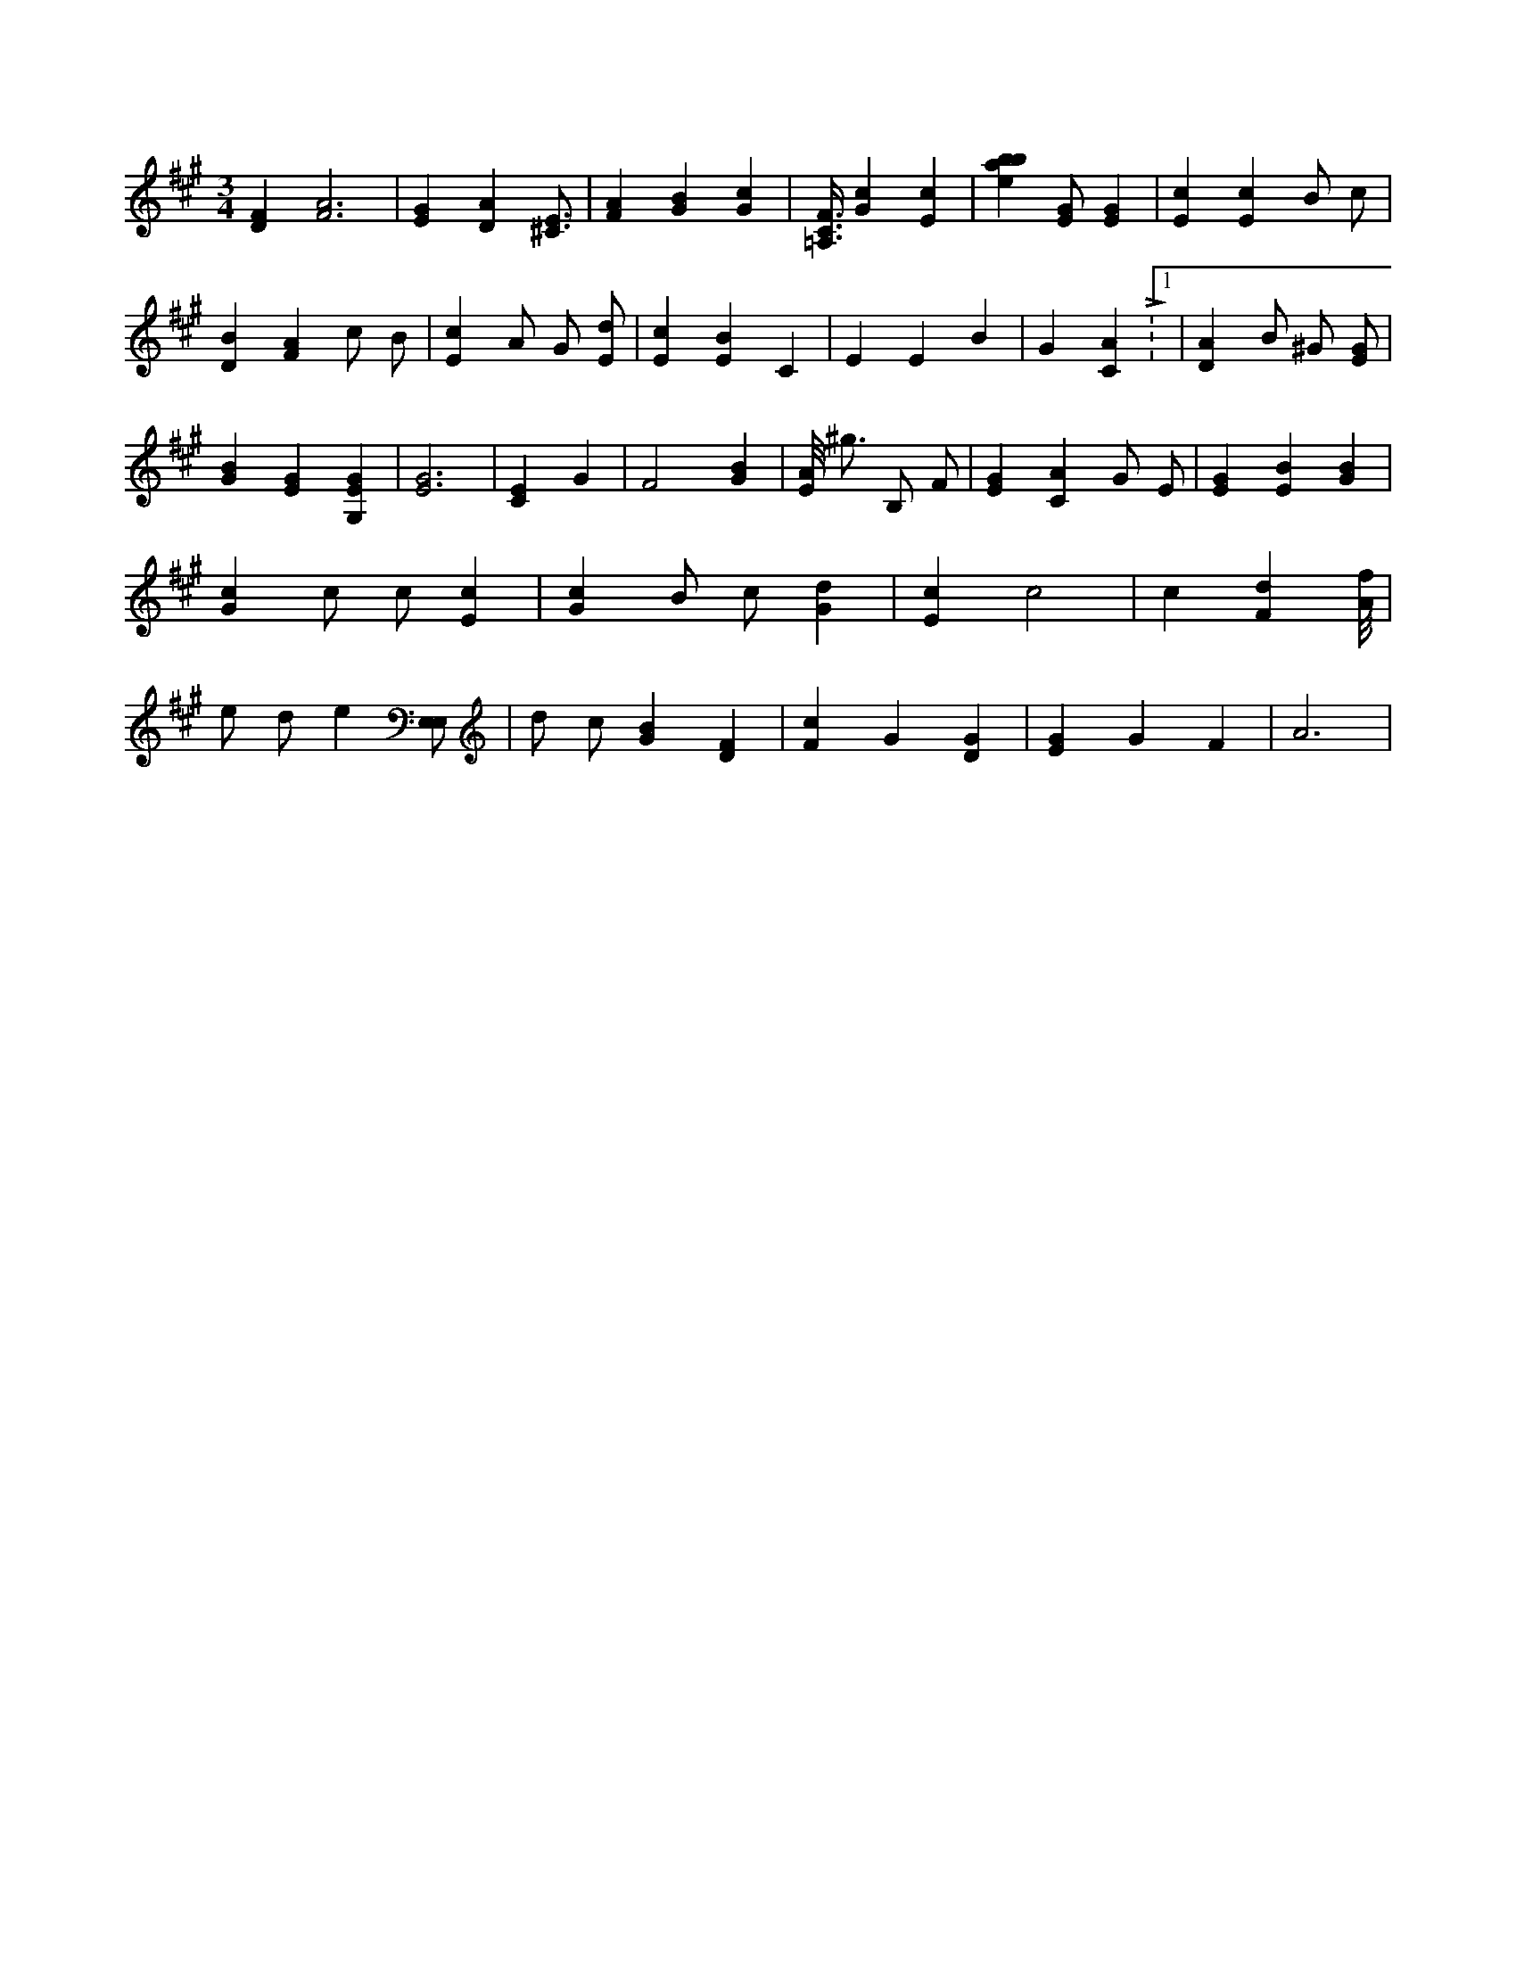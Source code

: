 X:810
L:1/4
M:3/4
K:AMaj
[DF] [F3A3] | [EG] [DA] [^C3/4E3/4] | [FA] [GB] [Gc] | [=A,3/8C3/8F3/8] [Gc] [Ec] | [ebab28] [E/2G/2] [EG] | [Ec] [Ec] B/2 c/2 | [DB] [FA] c/2 B/2 | [Ec] A/2 G/2 [E/2d/2] | [Ec] [EB] C | E E B | G [CA] L:1/8 | [DA] B/2 ^G/2 [E/2G/2] | [GB] [EG] [G,EG] | [E3G3] | [CE] G | F2 [GB] | [E/8A/8] ^g3/4 B,/2 F/2 | [EG] [CA] G/2 E/2 | [EG] [EB] [GB] | [Gc] c/2 c/2 [Ec] | [Gc] B/2 c/2 [Gd] | [Ec] c2 | c [Fd] [A/8f/8] | e/2 d/2 e [E,/2E,/2] | d/2 c/2 [GB] [DF] | [Fc] G [DG] | [EG] G F | A3 |
